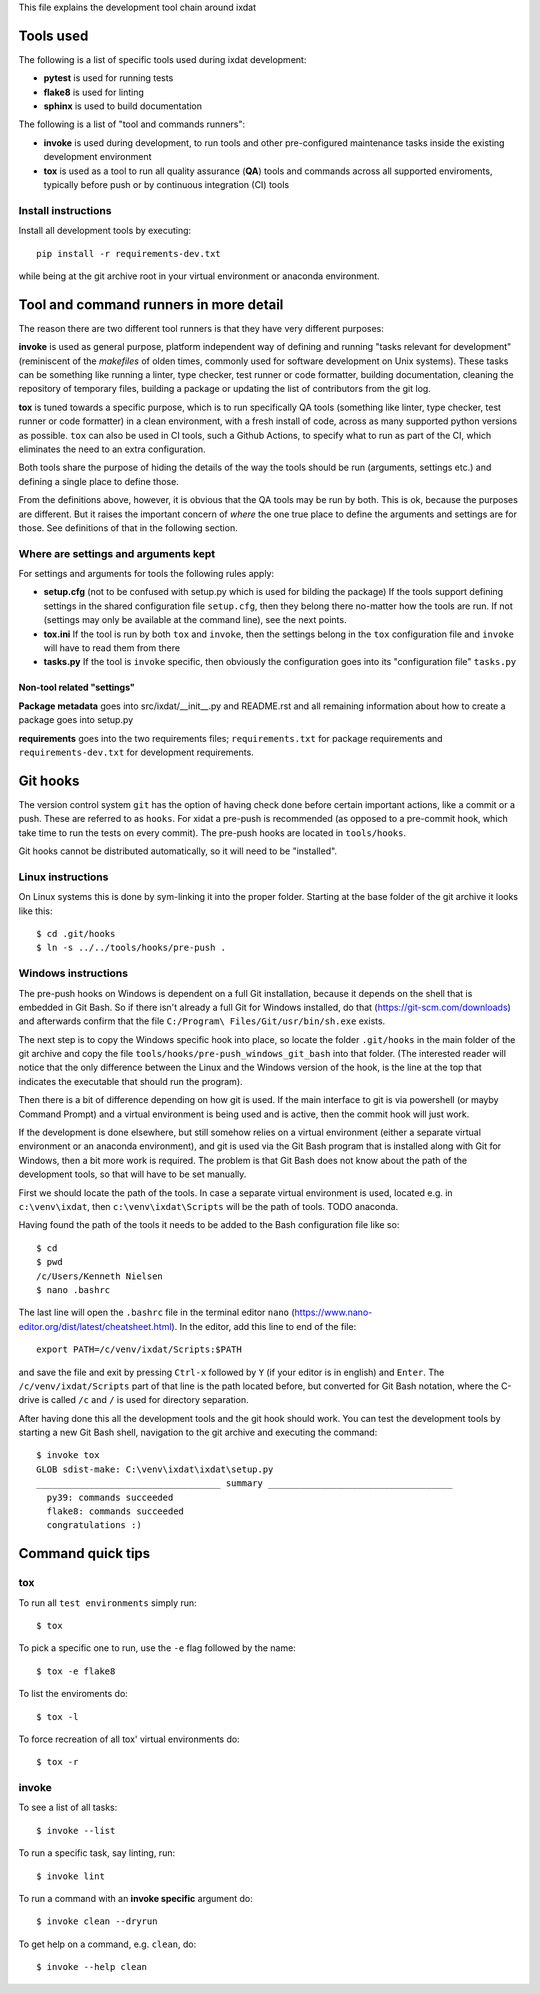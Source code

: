 This file explains the development tool chain around ixdat

Tools used
==========

The following is a list of specific tools used during ixdat
development:

* **pytest** is used for running tests
* **flake8** is used for linting
* **sphinx** is used to build documentation

The following is a list of "tool and commands runners":
   
* **invoke** is used during development, to run tools and other
  pre-configured maintenance tasks inside the existing development
  environment
* **tox** is used as a tool to run all quality assurance (**QA**)
  tools and commands across all supported enviroments, typically
  before push or by continuous integration (CI) tools

Install instructions
--------------------

Install all development tools by executing::

  pip install -r requirements-dev.txt

while being at the git archive root in your virtual environment or
anaconda environment.

Tool and command runners in more detail
=======================================

The reason there are two different tool runners is that they have very
different purposes:

**invoke** is used as general purpose, platform independent way of
defining and running "tasks relevant for development" (reminiscent of
the *makefiles* of olden times, commonly used for software development
on Unix systems). These tasks can be something like running a linter,
type checker, test runner or code formatter, building documentation,
cleaning the repository of temporary files, building a package or
updating the list of contributors from the git log.

**tox** is tuned towards a specific purpose, which is to run
specifically QA tools (something like linter, type checker, test
runner or code formatter) in a clean environment, with a fresh install
of code, across as many supported python versions as possible. ``tox``
can also be used in CI tools, such a Github Actions, to specify what
to run as part of the CI, which eliminates the need to an extra
configuration.

Both tools share the purpose of hiding the details of the way the
tools should be run (arguments, settings etc.) and defining a single
place to define those.

From the definitions above, however, it is obvious that the QA tools
may be run by both. This is ok, because the purposes are different.
But it raises the important concern of *where* the one true place to
define the arguments and settings are for those. See definitions of
that in the following section.

Where are settings and arguments kept
-------------------------------------

For settings and arguments for tools the following rules apply:

* **setup.cfg** (not to be confused with setup.py which is used for
  bilding the package) If the tools support defining settings in the
  shared configuration file ``setup.cfg``, then they belong there
  no-matter how the tools are run. If not (settings may only be
  available at the command line), see the next points.
* **tox.ini** If the tool is run by both ``tox`` and ``invoke``, then
  the settings belong in the ``tox`` configuration file and ``invoke``
  will have to read them from there
* **tasks.py** If the tool is ``invoke`` specific, then obviously the
  configuration goes into its "configuration file" ``tasks.py``

Non-tool related "settings"
```````````````````````````

**Package metadata** goes into src/ixdat/__init__.py and README.rst
and all remaining information about how to create a package goes into
setup.py

**requirements** goes into the two requirements files;
``requirements.txt`` for package requirements and
``requirements-dev.txt`` for development requirements.

Git hooks
=========

The version control system ``git`` has the option of having check done
before certain important actions, like a commit or a push. These are
referred to as ``hooks``. For xidat a pre-push is recommended (as
opposed to a pre-commit hook, which take time to run the tests on
every commit). The pre-push hooks are located in ``tools/hooks``.

Git hooks cannot be distributed automatically, so it will need to be
"installed".

Linux instructions
------------------

On Linux systems this is done by sym-linking it into the proper
folder. Starting at the base folder of the git archive it looks like
this::

 $ cd .git/hooks
 $ ln -s ../../tools/hooks/pre-push .

Windows instructions
--------------------

The pre-push hooks on Windows is dependent on a full Git installation,
because it depends on the shell that is embedded in Git Bash. So if
there isn't already a full Git for Windows installed, do that
(https://git-scm.com/downloads) and afterwards confirm that the file
``C:/Program\ Files/Git/usr/bin/sh.exe`` exists.

The next step is to copy the Windows specific hook into place, so
locate the folder ``.git/hooks`` in the main folder of the git archive
and copy the file ``tools/hooks/pre-push_windows_git_bash`` into that
folder. (The interested reader will notice that the only difference
between the Linux and the Windows version of the hook, is the line at
the top that indicates the executable that should run the program).

Then there is a bit of difference depending on how git is used. If the
main interface to git is via powershell (or mayby Command Prompt) and
a virtual environment is being used and is active, then the commit
hook will just work.

If the development is done elsewhere, but still somehow relies on a
virtual environment (either a separate virtual environment or an
anaconda environment), and git is used via the Git Bash program that
is installed along with Git for Windows, then a bit more work is
required. The problem is that Git Bash does not know about the path of
the development tools, so that will have to be set manually.

First we should locate the path of the tools. In case a separate
virtual environment is used, located e.g. in ``c:\venv\ixdat``, then
``c:\venv\ixdat\Scripts`` will be the path of tools. TODO anaconda.

Having found the path of the tools it needs to be added to the Bash
configuration file like so::

 $ cd
 $ pwd
 /c/Users/Kenneth Nielsen
 $ nano .bashrc

The last line will open the ``.bashrc`` file in the terminal editor
``nano`` (https://www.nano-editor.org/dist/latest/cheatsheet.html). In
the editor, add this line to end of the file::

  export PATH=/c/venv/ixdat/Scripts:$PATH

and save the file and exit by pressing ``Ctrl-x`` followed by ``Y``
(if your editor is in english) and ``Enter``. The
``/c/venv/ixdat/Scripts`` part of that line is the path located
before, but converted for Git Bash notation, where the C-drive is
called ``/c`` and ``/`` is used for directory separation.

After having done this all the development tools and the git hook
should work. You can test the development tools by starting a new Git
Bash shell, navigation to the git archive and executing the command::

 $ invoke tox
 GLOB sdist-make: C:\venv\ixdat\ixdat\setup.py
 ___________________________________ summary ___________________________________
   py39: commands succeeded
   flake8: commands succeeded
   congratulations :)

Command quick tips
==================

tox
---

To run all ``test environments`` simply run::

 $ tox

To pick a specific one to run, use the ``-e`` flag followed by the
name::

 $ tox -e flake8

To list the enviroments do::

 $ tox -l

To force recreation of all tox' virtual environments do::

 $ tox -r

invoke
------

To see a list of all tasks::

 $ invoke --list

To run a specific task, say linting, run::

 $ invoke lint

To run a command with an **invoke specific** argument do::

 $ invoke clean --dryrun

To get help on a command, e.g. ``clean``, do::

 $ invoke --help clean
